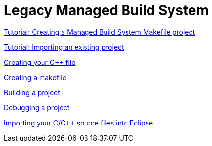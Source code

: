 ////
Copyright (c) 2000, 2025 Contributors to the Eclipse Foundation
This program and the accompanying materials
are made available under the terms of the Eclipse Public License 2.0
which accompanies this distribution, and is available at
https://www.eclipse.org/legal/epl-2.0/

SPDX-License-Identifier: EPL-2.0
////

// pull in shared headers, footers, etc
:docinfo: shared

// support image rendering and table of contents within GitHub
ifdef::env-github[]
:imagesdir: ../../images
:toc:
:toc-placement!:
endif::[]

// enable support for button, menu and keyboard macros
:experimental:

// Until ENDOFHEADER the content must match adoc-headers.txt for consistency,
// this is checked by the build in do_generate_asciidoc.sh, which also ensures
// that the checked in html is up to date.
// do_generate_asciidoc.sh can also be used to apply this header to all the
// adoc files.
// ENDOFHEADER

= Legacy Managed Build System

xref:cdt_w_basic.adoc[Tutorial: Creating a Managed Build System Makefile project]

xref:cdt_w_import.adoc[Tutorial: Importing an existing project]

xref:cdt_w_newcpp.adoc[Creating your {cpp} file]

xref:cdt_w_newmake.adoc[Creating a makefile]

xref:cdt_w_build.adoc[Building a project]

xref:cdt_w_debug.adoc[Debugging a project]

xref:cdt_w_existing_code.adoc[Importing your C/{cpp} source files into Eclipse]
